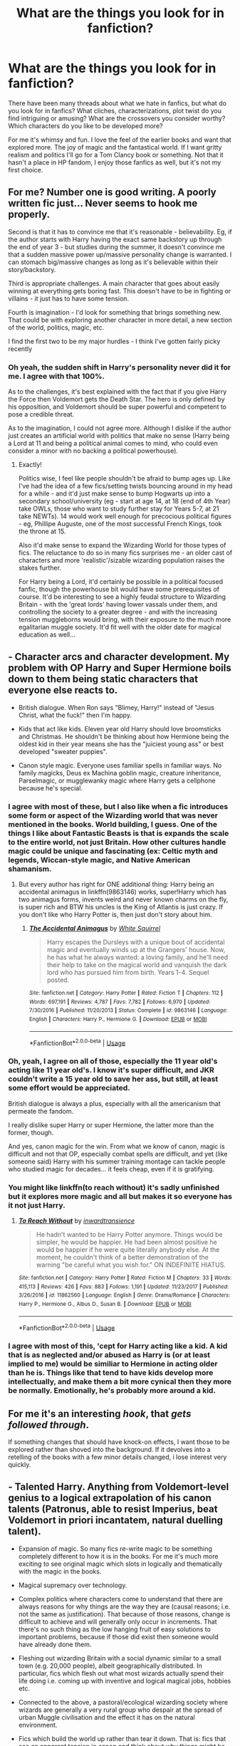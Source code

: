 #+TITLE: What are the things you look for in fanfiction?

* What are the things you look for in fanfiction?
:PROPERTIES:
:Author: muleGwent
:Score: 22
:DateUnix: 1569347446.0
:DateShort: 2019-Sep-24
:FlairText: Discussion
:END:
There have been many threads about what we hate in fanfics, but what do you look for in fanfics? What cliches, characterizations, plot twist do you find intriguing or amusing? What are the crossovers you consider worthy? Which characters do you like to be developed more?

For me it's whimsy and fun. I love the feel of the earlier books and want that explored more. The joy of magic and the fantastical world. If I want gritty realism and politics I'll go for a Tom Clancy book or something. Not that it hasn't a place in HP fandom, I enjoy those fanfics as well, but it's not my first choice.


** For me? Number one is good writing. A poorly written fic just... Never seems to hook me properly.

Second is that it has to convince me that it's reasonable - believability. Eg, if the author starts with Harry having the exact same backstory up through the end of year 3 - but studies during the summer, it doesn't convince me that a sudden massive power up/massive personality change is warranted. I can stomach big/massive changes as long as it's believable within their story/backstory.

Third is appropriate challenges. A main character that goes about easily winning at everything gets boring fast. This doesn't have to be in fighting or villains - it just has to have some tension.

Fourth is imagination - I'd look for something that brings something new. That could be with exploring another character in more detail, a new section of the world, politics, magic, etc.

I find the first two to be my major hurdles - I think I've gotten fairly picky recently
:PROPERTIES:
:Author: matgopack
:Score: 20
:DateUnix: 1569352623.0
:DateShort: 2019-Sep-24
:END:

*** Oh yeah, the sudden shift in Harry's personality never did it for me. I agree with that 100%.

As to the challenges, it's best explained with the fact that if you give Harry the Force then Voldemort gets the Death Star. The hero is only defined by his opposition, and Voldemort should be super powerful and competent to pose a credible threat.

As to the imagination, I could not agree more. Although I dislike if the author just creates an artificial world with politics that make no sense (Harry being a Lord at 11 and being a political animal comes to mind, who could even consider a minor with no backing a political powerhouse).
:PROPERTIES:
:Author: muleGwent
:Score: 3
:DateUnix: 1569353394.0
:DateShort: 2019-Sep-24
:END:

**** Exactly!

Politics wise, I feel like people shouldn't be afraid to bump ages up. Like I've had the idea of a few fics/setting twists bouncing around in my head for a while - and it'd just make sense to bump Hogwarts up into a secondary school/university (eg - start at age 14, at 18 (end of 4th Year) take OWLs, those who want to study further stay for Years 5-7, at 21 take NEWTs). 14 would work well enough for precocious political figures - eg, Phillipe Auguste, one of the most successful French Kings, took the throne at 15.

Also it'd make sense to expand the Wizarding World for those types of fics. The reluctance to do so in many fics surprises me - an older cast of characters and more 'realistic'/sizable wizarding population raises the stakes further.

For Harry being a Lord, it'd certainly be possible in a political focused fanfic, though the powerhouse bit would have some prerequisites of course. It'd be interesting to see a highly feudal structure to Wizarding Britain - with the 'great lords' having lower vassals under them, and controlling the society to a greater degree - and with the increasing tension muggleborns would bring, with their exposure to the much more egalitarian muggle society. It'd fit well with the older date for magical education as well...
:PROPERTIES:
:Author: matgopack
:Score: 7
:DateUnix: 1569354378.0
:DateShort: 2019-Sep-24
:END:


** - Character arcs and character development. My problem with OP Harry and Super Hermione boils down to them being static characters that everyone else reacts to.

- British dialogue. When Ron says "Blimey, Harry!" instead of "Jesus Christ, what the fuck!" then I'm happy.

- Kids that act like kids. Eleven year old Harry should love broomsticks and Christmas. He shouldn't be thinking about how Hermione being the oldest kid in their year means she has the "juiciest young ass" or best developed "sweater puppies".

- Canon style magic. Everyone uses familiar spells in familiar ways. No family magicks, Deus ex Machina goblin magic, creature inheritance, Parselmagic, or mugglewanky magic where Harry gets a cellphone because he's special.
:PROPERTIES:
:Author: 4ecks
:Score: 29
:DateUnix: 1569350279.0
:DateShort: 2019-Sep-24
:END:

*** I agree with most of these, but I also like when a fic introduces some form or aspect of the Wizarding world that was never mentioned in the books. World building, I guess. One of the things I like about Fantastic Beasts is that is expands the scale to the entire world, not just Britain. How other cultures handle magic could be unique and fascinating (ex: Celtic myth and legends, Wiccan-style magic, and Native American shamanism.
:PROPERTIES:
:Author: russellgorey
:Score: 14
:DateUnix: 1569350767.0
:DateShort: 2019-Sep-24
:END:

**** But every author has right for ONE additional thing: Harry being an accidental animagus in linkffn(9863146) works, super!Harry which has two animagus forms, invents weird and never known charms on the fly, is super rich and BTW his uncles is the King of Atlantis is just crazy. If you don't like who Harry Potter is, then just don't story about him.
:PROPERTIES:
:Author: ceplma
:Score: 2
:DateUnix: 1569358113.0
:DateShort: 2019-Sep-25
:END:

***** [[https://www.fanfiction.net/s/9863146/1/][*/The Accidental Animagus/*]] by [[https://www.fanfiction.net/u/5339762/White-Squirrel][/White Squirrel/]]

#+begin_quote
  Harry escapes the Dursleys with a unique bout of accidental magic and eventually winds up at the Grangers' house. Now, he has what he always wanted: a loving family, and he'll need their help to take on the magical world and vanquish the dark lord who has pursued him from birth. Years 1-4. Sequel posted.
#+end_quote

^{/Site/:} ^{fanfiction.net} ^{*|*} ^{/Category/:} ^{Harry} ^{Potter} ^{*|*} ^{/Rated/:} ^{Fiction} ^{T} ^{*|*} ^{/Chapters/:} ^{112} ^{*|*} ^{/Words/:} ^{697,191} ^{*|*} ^{/Reviews/:} ^{4,787} ^{*|*} ^{/Favs/:} ^{7,782} ^{*|*} ^{/Follows/:} ^{6,970} ^{*|*} ^{/Updated/:} ^{7/30/2016} ^{*|*} ^{/Published/:} ^{11/20/2013} ^{*|*} ^{/Status/:} ^{Complete} ^{*|*} ^{/id/:} ^{9863146} ^{*|*} ^{/Language/:} ^{English} ^{*|*} ^{/Characters/:} ^{Harry} ^{P.,} ^{Hermione} ^{G.} ^{*|*} ^{/Download/:} ^{[[http://www.ff2ebook.com/old/ffn-bot/index.php?id=9863146&source=ff&filetype=epub][EPUB]]} ^{or} ^{[[http://www.ff2ebook.com/old/ffn-bot/index.php?id=9863146&source=ff&filetype=mobi][MOBI]]}

--------------

*FanfictionBot*^{2.0.0-beta} | [[https://github.com/tusing/reddit-ffn-bot/wiki/Usage][Usage]]
:PROPERTIES:
:Author: FanfictionBot
:Score: 1
:DateUnix: 1569358141.0
:DateShort: 2019-Sep-25
:END:


*** Oh, yeah, I agree on all of those, especially the 11 year old's acting like 11 year old's. I know it's super difficult, and JKR couldn't write a 15 year old to save her ass, but still, at least some effort would be appreciated.

British dialogue is always a plus, especially with all the americanism that permeate the fandom.

I really dislike super Harry or super Hermione, the latter more than the former, though.

And yes, canon magic for the win. From what we know of canon, magic is difficult and not that OP, especially combat spells are difficult, and yet (like someone said) Harry with his summer training montage can tackle people who studied magic for decades... it feels cheap, even if it is gratifying.
:PROPERTIES:
:Author: muleGwent
:Score: 6
:DateUnix: 1569351158.0
:DateShort: 2019-Sep-24
:END:


*** You might like linkffn(to reach without) it's sadly unfinished but it explores more magic and all but makes it so everyone has it not just Harry.
:PROPERTIES:
:Author: Garanar
:Score: 3
:DateUnix: 1569374865.0
:DateShort: 2019-Sep-25
:END:

**** [[https://www.fanfiction.net/s/11862560/1/][*/To Reach Without/*]] by [[https://www.fanfiction.net/u/4677330/inwardtransience][/inwardtransience/]]

#+begin_quote
  He hadn't wanted to be Harry Potter anymore. Things would be simpler, he would be happier. He had been almost positive he would be happier if he were quite literally anybody else. At the moment, he couldn't think of a better demonstration of the warning "be careful what you wish for." ON INDEFINITE HIATUS.
#+end_quote

^{/Site/:} ^{fanfiction.net} ^{*|*} ^{/Category/:} ^{Harry} ^{Potter} ^{*|*} ^{/Rated/:} ^{Fiction} ^{M} ^{*|*} ^{/Chapters/:} ^{33} ^{*|*} ^{/Words/:} ^{415,113} ^{*|*} ^{/Reviews/:} ^{426} ^{*|*} ^{/Favs/:} ^{883} ^{*|*} ^{/Follows/:} ^{1,191} ^{*|*} ^{/Updated/:} ^{11/23/2017} ^{*|*} ^{/Published/:} ^{3/26/2016} ^{*|*} ^{/id/:} ^{11862560} ^{*|*} ^{/Language/:} ^{English} ^{*|*} ^{/Genre/:} ^{Drama/Romance} ^{*|*} ^{/Characters/:} ^{Harry} ^{P.,} ^{Hermione} ^{G.,} ^{Albus} ^{D.,} ^{Susan} ^{B.} ^{*|*} ^{/Download/:} ^{[[http://www.ff2ebook.com/old/ffn-bot/index.php?id=11862560&source=ff&filetype=epub][EPUB]]} ^{or} ^{[[http://www.ff2ebook.com/old/ffn-bot/index.php?id=11862560&source=ff&filetype=mobi][MOBI]]}

--------------

*FanfictionBot*^{2.0.0-beta} | [[https://github.com/tusing/reddit-ffn-bot/wiki/Usage][Usage]]
:PROPERTIES:
:Author: FanfictionBot
:Score: 1
:DateUnix: 1569374886.0
:DateShort: 2019-Sep-25
:END:


*** I agree with most of this, 'cept for Harry acting like a kid. A kid that is as neglected and/or abused as Harry is (or at least implied to me) would be similiar to Hermione in acting older than he is. Things like that tend to have kids develop more intellectually, and make them a bit more cynical then they more be normally. Emotionally, he's probably more around a kid.
:PROPERTIES:
:Author: CuriousLurkerPresent
:Score: 1
:DateUnix: 1569375221.0
:DateShort: 2019-Sep-25
:END:


** For me it's an interesting /hook/, that /gets followed through/.

If something changes that should have knock-on effects, I want those to be explored rather than shoved into the background. If it devolves into a retelling of the books with a few minor details changed, i lose interest very quickly.
:PROPERTIES:
:Author: MrBlack103
:Score: 9
:DateUnix: 1569354443.0
:DateShort: 2019-Sep-24
:END:


** - Talented Harry. Anything from Voldemort-level genius to a logical extrapolation of his canon talents (Patronus, able to resist Imperius, beat Voldemort in priori incantatem, natural duelling talent).

- Expansion of magic. So many fics re-write magic to be something completely different to how it is in the books. For me it's much more exciting to see original magic which slots in logically and thematically with the magic in the books.

- Magical supremacy over technology.

- Complex politics where characters come to understand that there are always reasons for why things are the way they are (causal reasons; i.e. not the same as justification). That because of those reasons, change is difficult to achieve and will generally only occur in increments. That there's no such thing as the low hanging fruit of easy solutions to important problems, because if those did exist then someone would have already done them.

- Fleshing out wizarding Britain with a social dynamic similar to a small town (e.g. 20,000 people), albeit geographically distributed. In particular, fics which flesh out what most wizards actually spend their life doing i.e. coming up with inventive and logical magical jobs, hobbies etc.

- Connected to the above, a pastoral/ecological wizarding society where wizards are generally a very rural group who despair at the spread of urban Muggle civilisation and the effect it has on the natural environment.

- Fics which build the world up rather than tear it down. That is: fics that see an apparent tension in canon and think about why things might be that way, building the world so that the tension makes sense (as opposed to declaring canon silly and either papering over the tension with AU or having characters exploit it as if no one had ever noticed that tension before).

*Explanation of building the world up*

A concrete example of a canon "tension": "Why isn't veritaserum used in trials?"

A constructive approach to this question is to come up with an answer where veritaserum generally works well AND there's a good reason why it isn't used in trials. E.g. legal protections against self-incrimination, groups interested in protecting civil liberties, the "one-in-a-thousand" cases where the accused knows occlumency making it unreliable as a basis for a justice system, etc. The tension is maintained, but explained.

The destructive approach either says "actually veritaserum is shit" or "wizards are so stupid it just never occurred to them" or "they do use it, and now I will have a character exploit that fact to solve all the conflict that exists in canon, even though logically if that were possible someone would have already done it."
:PROPERTIES:
:Author: Taure
:Score: 16
:DateUnix: 1569358718.0
:DateShort: 2019-Sep-25
:END:

*** Interesting on the dynamics you mention for Wizarding Britain! I tend to have the 'opposite' reaction to yours from the small scale of the canon magical community size - that is, to expand it drastically in size. A pastoral/rural magic community would be an interesting dynamic to explore, like you mentioned.

I don't think I'd like manic fics that focus on it still - I think my tendency for big, sweeping, complicated societies would drive me the other way instead!

The comment on characters exploiting the highly visible faults/tension in canon is a good one too. It's often used as a way to showcase how smart an Independent Harry is, but it's just heavy handed. Again I think I'm more likely to fall on the side of 'fixing' canon without beholding myself to it too much, particularly with the magic/societal aspects of it - but you've got some great points.
:PROPERTIES:
:Author: matgopack
:Score: 2
:DateUnix: 1569362089.0
:DateShort: 2019-Sep-25
:END:


*** Do you have any recommendations/suggestions of a story (or stories) with the added politics you described in your post?
:PROPERTIES:
:Author: emong757
:Score: 1
:DateUnix: 1569375460.0
:DateShort: 2019-Sep-25
:END:


** A good plot, grammar, spelling, character consistency.

I like a motivated Harry, one who knows that Voldemort is still around and works his butt off to learn the wanded classes, potions and arithmancy. Anything else he only does enough not to fail.

Harry not paired with horrible people, Snape, Malfoy, Umbridge, Riddle.

Non-evil or manipulative Dumbledore, minimal to no Weasley bashing. A Dumbledore who doesn't hand Harry house cup winning points just because he is BWL.

I'm not a fan of Harem.

People who know that Britain and England are not the same thing.
:PROPERTIES:
:Author: Demandred3000
:Score: 6
:DateUnix: 1569355522.0
:DateShort: 2019-Sep-24
:END:


** - Harry centric, particularly dark, curious, and/or wealthy, landed gentry Potters.
- Canon divergence that actually and eventually deviates from the canon plot(s) and builds on characterization.
- well characterized characters. Hate Snape, Draco, Dumbledore, Umbridge, James, Sirius, etc all you want just stop making them not know the right end of a wand. Also, stop making Harry cry, sob, or terrified to say what he feels.
- More minor, rarely used characters, less holding onto canon friendships/acquaintances. I'd love to see more Patil twins, Cho, both Crouches., Scrimgeour, Moody, Emmeline, etc. Less Neville, Dobby, and Hermione.
- mentor fics
- logical conflict. For instance, regardless of who the girl/woman is, I find it hard to believe that Harry's closeness to Ron and Hermione wouldn't be an issue. There's also the Slytherin thing where people believe they'd all be cruel to Harry despite the fact their parents were hoping he'd be a Dark wizard.
- action
- Fleur

I'm also still looking for a (well written) story where Harry who takes issue with Dumbledore's canon actions and it's not swept under the rug, but Harry also doesn't whine about it for the rest of his life.
:PROPERTIES:
:Author: Ash_Lestrange
:Score: 7
:DateUnix: 1569350820.0
:DateShort: 2019-Sep-24
:END:

*** So many things... it's difficult to comment on them all one by one, it would take more than two standard pages, but what I can say quickly is that yes... We need more Fleur. Much more Fleur.
:PROPERTIES:
:Author: muleGwent
:Score: 4
:DateUnix: 1569351316.0
:DateShort: 2019-Sep-24
:END:


** For instance, I usually tend to go for fics that break the norm, meaning, fics that don't settle for the tried and trusted tropes and cliches like soulbonds and this and that bashing and goblinfriends, etc. Surprise me with new things. Be edgy about it, I don't mind! Hell, my fics are really edgy!

The best example for what I really enjoy in HP fics would be the Jen Black Saga, to be honest. SilentlyWatches completely broke the norm of everything I was used to. Such an incredibly different approach. Magic itself got expanded by introducing different approaches and practices, by introducing big players in patrons, by being CREATIVE with what the HP universe already offers. I mean yeah, SW did use a few tropes, but they were at least made readable. I honestly wish that ff writers would be braver instead of rehashing the things we've already read a million times.

To make it short: I like to read different fics. Fics that break the norm, fics that are brave and daring and creative. Show me some edge too.
:PROPERTIES:
:Score: 4
:DateUnix: 1569353650.0
:DateShort: 2019-Sep-24
:END:


** I like fics with worldbuilding and a good exploration of magic. I specifically like when the fic introduces new things that could be Canon but were never explored. I also like characters who develop throughout the story. Occasionally I go for bashing fics, but only when I feel bad (sick or tired) will I read them.
:PROPERTIES:
:Author: howAREallTHEusRNAM
:Score: 3
:DateUnix: 1569355947.0
:DateShort: 2019-Sep-24
:END:


** A lot's been mentioned already. Two things I'd like to add:

- Mature moral discourse. (I can't stomach that Leader of the Light nonsense where everone on one side is basically an ascetic altruist and everyone they unwillingly oppose are worse than Hitler, especially since many fanfic villains are often so frustratingly stupid.)

- Boldness. As in, the author has to be bold and leave explored paths. If I read another 'Oh, blimey, I almost forgot Hedwig in Diagon Alley'-fic, I'll do something excessive.
:PROPERTIES:
:Author: IFightWhales
:Score: 3
:DateUnix: 1569359384.0
:DateShort: 2019-Sep-25
:END:


** of course good writing, an interesting story and personal preferences for characters all come to mind, but in the end what makes or breaks a story for me is how well the author is able to make the world their own. The stories I tend to love are the ones who don't just take a carbon copy of the world, how the world works and how the characters in it act, and really just add their own magic (harr harr) to it.

Harry Potter and the Jade Dragon linkffn(12046790) is not the best fanfic out there, but definitely the best example for what I mean.

Why I started reading it was because of three reasons.

1. the story was going to take place at mahoutokoro, the japanese school for magic, and I was very interested in what the author would do with that place.

2. the absolutely immense list of minor and major OC's that were listed on the authors page, on first glance all seemed to be promisingly fleshed out enough to work in a story like that.

3. I am a simple man, and was in the mood for some 'American Pie' style alcohol induced banter and sexual foolery.

Why is Harry Potter and the Jade Dragon definitely not the best fic out there? well, let's summarize the first 40 chapters (probably like 15-20% of the story, keeping chapter lenght in mind): Harry potter becomes Harry Potter-Black-Peverell-Ravenclaw, becomes practically a billionair, spends his time touring his new properties, is legally allowed to marry multiple women, has a huge crush on Hermione (who is still with Ron) and continues to have sexual encounters, of increasing intensity, with tons of canon established girls.

I plowed through 150-200k words or something and no japan, no mahoutokoro and no fleshed out OC's. The only thing I get is the multi house heir, filthy rich Harry, for whom every single girl seems to fall for. Does that sound bad? I think it sounds bad. It was definitely bad.

And then after chapter 40 or so we finally get to mahoutokoro, and the author just kills it. When reading the original books, Hogwarts always felt like this magical place that had so much more mystery still left untouched. Where, when reading, it felt like if you'd ask J.K. Rowling some random question about the place, she'd probably have had something in mind while writing and would be able to supply you with an answer (although, looking at her twitter, we probably shouldn't have asked).

Reading this had the same effect. Mahoutokoro felt as grand as Hogwarts did. All the classrooms, the common rooms of the different houses, all the scenery described; it just fits the setting so well and it is clear to see that a lot of thought has gone into them. On top of that, the massive amounts of OC's all have a very clear place in the world. All of them feel unique and all of the major ones serve a purpose. It just feels like there is so much more to the world that the author is ready to tell at any moment in time that it simply captivated me.

Alas those first 40 chapters were atrocious and the fic is pretty much dead and abandoned right now, but it will always have a special place in my heart, simply for how well the author owned mahoutokoro.
:PROPERTIES:
:Author: Dutchy-jin
:Score: 3
:DateUnix: 1569371557.0
:DateShort: 2019-Sep-25
:END:

*** [[https://www.fanfiction.net/s/12046790/1/][*/HP & The Jade Dragon/*]] by [[https://www.fanfiction.net/u/7979785/Cragglerock82][/Cragglerock82/]]

#+begin_quote
  Harry is off to a school in Japan to finish his NEWT's and for the first time in in his life he is in charge of his own destiny and can make his own decisions. Harry wants to make his own mark on the wizarding world and with the resources at his disposal and his popularity at an all time high now is the time to forge his own path. - Multi storyline story and lots of OC's
#+end_quote

^{/Site/:} ^{fanfiction.net} ^{*|*} ^{/Category/:} ^{Harry} ^{Potter} ^{*|*} ^{/Rated/:} ^{Fiction} ^{M} ^{*|*} ^{/Chapters/:} ^{101} ^{*|*} ^{/Words/:} ^{1,123,255} ^{*|*} ^{/Reviews/:} ^{1,071} ^{*|*} ^{/Favs/:} ^{1,848} ^{*|*} ^{/Follows/:} ^{2,104} ^{*|*} ^{/Updated/:} ^{6/4/2018} ^{*|*} ^{/Published/:} ^{7/12/2016} ^{*|*} ^{/id/:} ^{12046790} ^{*|*} ^{/Language/:} ^{English} ^{*|*} ^{/Genre/:} ^{Adventure/Romance} ^{*|*} ^{/Characters/:} ^{Harry} ^{P.,} ^{Hermione} ^{G.,} ^{Susan} ^{B.,} ^{Daphne} ^{G.} ^{*|*} ^{/Download/:} ^{[[http://www.ff2ebook.com/old/ffn-bot/index.php?id=12046790&source=ff&filetype=epub][EPUB]]} ^{or} ^{[[http://www.ff2ebook.com/old/ffn-bot/index.php?id=12046790&source=ff&filetype=mobi][MOBI]]}

--------------

*FanfictionBot*^{2.0.0-beta} | [[https://github.com/tusing/reddit-ffn-bot/wiki/Usage][Usage]]
:PROPERTIES:
:Author: FanfictionBot
:Score: 1
:DateUnix: 1569371572.0
:DateShort: 2019-Sep-25
:END:


** - Consistent characterisation. Characters should either behave like their canon counterparts, or have a good in-story reason why they've changed. For example, Forging the Sword has Harry and Ron behave much more seriously and work much harder, but that's triggered by Ginny's death, which has a profound effect on them. That works. Fics that have Harry suddenly discover in fourth or fifth year that he's been attracted to Hermione all along, or be making out with both Fleur and Gabrielle Delacour after the second Triwizard Task - not so much. (NB I don't mind a well-done Harmony, but there has to be some kind of divergence to account for it.) Conversely, I like the characterisations in Harry Potter and the Nightmares of Futures Past so much that they've pretty much taken over my headcanon for Neville and Luna's personalities, and to a large extent Ginny as well.

- Thoughtfully exploring the world. Preferably /without/ inventing lots of overpowered non-canon magic, rather considering, What would the world possibly/probably look like? That can include fleshing out the backgrounds of minor characters, getting a close look at magical homes or workplaces, perhaps going international but only with careful consideration. I like MarauderLover7's stories for this reason; they do a great job of developing many characters from the previous generation, such as Marlene McKinnon, Gawain Robards, even Lupin and Tonks.

- Humor can cover a multitude of sins. Canon Harry Potter was not a comedy, but it was funny, and that really helped it to shine. It's fine for some stories to take it up to eleven, like Harry Potter and the Problem of Potions, but even without that, it's worth cracking jokes. See point #1 about characterisation; Harry /needs/ to laugh, it's how he copes with the world.

- Spelling and grammar are important insofar as they affect reader immersion. Typos are distracting, especially when they get to the point where it takes multiple tries to understand a sentence. They're secondary to the content, though, and if I like a story well enough, I might take the time to report typos to the author.
:PROPERTIES:
:Author: thrawnca
:Score: 3
:DateUnix: 1569380493.0
:DateShort: 2019-Sep-25
:END:


** OK, I have to start with one thing I have just discovered which make me stop reading even somehow interestingly looking story ... there was a story Harry being a Triwizard Champion for Ilvermorny, starting dating Hermione (who was bullied in the Ravenclaw, being without any friends except of similarly bullied upon Luna), and then ... Harry got proclaimed adult (because of his participation in the Tournament), declared Lord Potter, etc. and ... then informed that he will have to have three wives to seer heirs of three families. And I couldn't stop reading faster. I wouldn't mind the Lord Potter (actually, a story of Harry and Hermione discovering the world of the wizarding politics and how to be Lord and Girl-betrothed-to-Lord Potter could be interesting one), but polygamy is 100% showstopper for me. Just “Ewww”!

Anyway, what I like is magicians realism or “normal magical life”. Stories like linkffn(Interwoven: The Seamstress and the Lovable Stray by Katinka31) (unfortunately, most of its sequels are just empty fluff without much any story and certainly loosing unique flair of the firs tone), or most [[https://archiveofourown.org/users/Northumbrian/pseuds/Northumbrian][Northumbrian]] stories. linkffn(Exile by bennybear) is another one (and really lovely one!). Or from fluffy one-shots “[[http://www.siye.co.uk/viewstory.php?sid=9605][Rows by Antosha]]”

Probably the best idea how to write a story I would like is to get out of the standard wizarding environment. If I read yet another story which happens only in Hogwarts, Burrow, Ministry of Magic and Leaking Cauldron, I will start to cry. Get out somewhere else! (that's BTW one of very strong sides of Northumbrian, most of his stories are “somewhere else”).

I can survive most normal ships (I don't do slash for major characters), I don't care much about crossovers (unless they help the story, linkffn(Operation Wandless by LadyDunla) was a lovely one) and they shouldn't mix something which doesn't mesh well (Harry in LotR world doesn't make much sense).

Keep characters of main heroes mostly canon. It doesn't have to be set in stone (slightly more reasonable Luna in linkffn(Harry and Luna Against the High Inquisitor by Arpad Hrunta) is not that bad, and her friendship with Lavender Brown is priceless!), but DarkLord!Harry ... just why? If you don't like who Harry is as a person, then just take some other character or write your own.
:PROPERTIES:
:Author: ceplma
:Score: 2
:DateUnix: 1569357767.0
:DateShort: 2019-Sep-25
:END:

*** [[https://www.fanfiction.net/s/714431/1/][*/Interwoven: The Seamstress and the Lovable Stray/*]] by [[https://www.fanfiction.net/u/197906/Katinka31][/Katinka31/]]

#+begin_quote
  Britain's last Weaver struggles to finish her first Invisibility Cloak during the year of the Triwizard Tournament. Along the way, she happens to befriend a certain canine that's been lolling about Hogsmeade. (UPDATED JUNE 2004)
#+end_quote

^{/Site/:} ^{fanfiction.net} ^{*|*} ^{/Category/:} ^{Harry} ^{Potter} ^{*|*} ^{/Rated/:} ^{Fiction} ^{K+} ^{*|*} ^{/Chapters/:} ^{8} ^{*|*} ^{/Words/:} ^{65,481} ^{*|*} ^{/Reviews/:} ^{129} ^{*|*} ^{/Favs/:} ^{154} ^{*|*} ^{/Follows/:} ^{20} ^{*|*} ^{/Updated/:} ^{8/6/2002} ^{*|*} ^{/Published/:} ^{4/10/2002} ^{*|*} ^{/id/:} ^{714431} ^{*|*} ^{/Language/:} ^{English} ^{*|*} ^{/Genre/:} ^{Drama/Angst} ^{*|*} ^{/Characters/:} ^{Sirius} ^{B.} ^{*|*} ^{/Download/:} ^{[[http://www.ff2ebook.com/old/ffn-bot/index.php?id=714431&source=ff&filetype=epub][EPUB]]} ^{or} ^{[[http://www.ff2ebook.com/old/ffn-bot/index.php?id=714431&source=ff&filetype=mobi][MOBI]]}

--------------

[[https://www.fanfiction.net/s/6432055/1/][*/Exile/*]] by [[https://www.fanfiction.net/u/833356/bennybear][/bennybear/]]

#+begin_quote
  After the war, Draco is saved by his late grandfather's foresight. With his unanswered questions outnumbering the stars in the sky, he struggles to come to terms with reality. Will he fail yet again? Canon compliant. Prequel to my next-generation-series.
#+end_quote

^{/Site/:} ^{fanfiction.net} ^{*|*} ^{/Category/:} ^{Harry} ^{Potter} ^{*|*} ^{/Rated/:} ^{Fiction} ^{T} ^{*|*} ^{/Chapters/:} ^{47} ^{*|*} ^{/Words/:} ^{184,697} ^{*|*} ^{/Reviews/:} ^{328} ^{*|*} ^{/Favs/:} ^{346} ^{*|*} ^{/Follows/:} ^{246} ^{*|*} ^{/Updated/:} ^{1/17/2017} ^{*|*} ^{/Published/:} ^{10/27/2010} ^{*|*} ^{/Status/:} ^{Complete} ^{*|*} ^{/id/:} ^{6432055} ^{*|*} ^{/Language/:} ^{English} ^{*|*} ^{/Genre/:} ^{Angst/Hurt/Comfort} ^{*|*} ^{/Characters/:} ^{Draco} ^{M.} ^{*|*} ^{/Download/:} ^{[[http://www.ff2ebook.com/old/ffn-bot/index.php?id=6432055&source=ff&filetype=epub][EPUB]]} ^{or} ^{[[http://www.ff2ebook.com/old/ffn-bot/index.php?id=6432055&source=ff&filetype=mobi][MOBI]]}

--------------

[[https://www.fanfiction.net/s/9261035/1/][*/Operation Wandless/*]] by [[https://www.fanfiction.net/u/4051114/LadyDunla][/LadyDunla/]]

#+begin_quote
  Harry Potter has no idea what to do. His new Auror recruits are nothing short of hopeless. Then an idea hits him... "So, let me get this straight: we're supposed to show some wand-waving weirdoes how to do our job?" "Yes, that is the general idea." Or: failing Auror recruits get dumped with MI-5 to get a lesson in how spying is really done.
#+end_quote

^{/Site/:} ^{fanfiction.net} ^{*|*} ^{/Category/:} ^{Harry} ^{Potter} ^{+} ^{MI-5/Spooks} ^{Crossover} ^{*|*} ^{/Rated/:} ^{Fiction} ^{T} ^{*|*} ^{/Chapters/:} ^{30} ^{*|*} ^{/Words/:} ^{115,810} ^{*|*} ^{/Reviews/:} ^{45} ^{*|*} ^{/Favs/:} ^{33} ^{*|*} ^{/Follows/:} ^{32} ^{*|*} ^{/Updated/:} ^{12/12/2013} ^{*|*} ^{/Published/:} ^{5/3/2013} ^{*|*} ^{/Status/:} ^{Complete} ^{*|*} ^{/id/:} ^{9261035} ^{*|*} ^{/Language/:} ^{English} ^{*|*} ^{/Genre/:} ^{Adventure/Drama} ^{*|*} ^{/Characters/:} ^{Harry} ^{P.,} ^{Ros} ^{M.,} ^{Ruth} ^{E.} ^{*|*} ^{/Download/:} ^{[[http://www.ff2ebook.com/old/ffn-bot/index.php?id=9261035&source=ff&filetype=epub][EPUB]]} ^{or} ^{[[http://www.ff2ebook.com/old/ffn-bot/index.php?id=9261035&source=ff&filetype=mobi][MOBI]]}

--------------

[[https://www.fanfiction.net/s/7725072/1/][*/Harry and Luna Against the High Inquisitor/*]] by [[https://www.fanfiction.net/u/3205163/Arpad-Hrunta][/Arpad Hrunta/]]

#+begin_quote
  Harry and Luna are in a new relationship, but have to deal with the machinations of High Inquisitor Dolores Umbridge. A tale of romance, unfair detentions, media relations, and charms. Sequel to "Protection from Nargles". HPLL, RWLB. In progress... and now finally updated (Dec. 2014)
#+end_quote

^{/Site/:} ^{fanfiction.net} ^{*|*} ^{/Category/:} ^{Harry} ^{Potter} ^{*|*} ^{/Rated/:} ^{Fiction} ^{T} ^{*|*} ^{/Chapters/:} ^{16} ^{*|*} ^{/Words/:} ^{117,253} ^{*|*} ^{/Reviews/:} ^{567} ^{*|*} ^{/Favs/:} ^{1,399} ^{*|*} ^{/Follows/:} ^{1,659} ^{*|*} ^{/Updated/:} ^{12/9/2014} ^{*|*} ^{/Published/:} ^{1/8/2012} ^{*|*} ^{/id/:} ^{7725072} ^{*|*} ^{/Language/:} ^{English} ^{*|*} ^{/Genre/:} ^{Romance/Drama} ^{*|*} ^{/Characters/:} ^{<Harry} ^{P.,} ^{Luna} ^{L.>} ^{<Ron} ^{W.,} ^{Lavender} ^{B.>} ^{*|*} ^{/Download/:} ^{[[http://www.ff2ebook.com/old/ffn-bot/index.php?id=7725072&source=ff&filetype=epub][EPUB]]} ^{or} ^{[[http://www.ff2ebook.com/old/ffn-bot/index.php?id=7725072&source=ff&filetype=mobi][MOBI]]}

--------------

*FanfictionBot*^{2.0.0-beta} | [[https://github.com/tusing/reddit-ffn-bot/wiki/Usage][Usage]]
:PROPERTIES:
:Author: FanfictionBot
:Score: 1
:DateUnix: 1569357810.0
:DateShort: 2019-Sep-25
:END:


** A plot.

Conflict.

Very little or tastefully done romance.

More awe of magic.

Themes.

Gags.

Original ideas.

Adventure.
:PROPERTIES:
:Score: 2
:DateUnix: 1569383946.0
:DateShort: 2019-Sep-25
:END:


** Just give me something complete with am interesting summary. I don't ask for much, do I?
:PROPERTIES:
:Author: will1707
:Score: 2
:DateUnix: 1569414301.0
:DateShort: 2019-Sep-25
:END:


** Weasley stuff

Non-Harry centric stuff (It's an OC with Harry's name in everything)

Ravenclaws and Hufflepuffs

Ronmione
:PROPERTIES:
:Author: Bleepbloopbotz2
:Score: 3
:DateUnix: 1569348679.0
:DateShort: 2019-Sep-24
:END:


** Harry as the protagonist not being depressed, angsty or utterly clueless. Sounds simple but it's rarer than you would think.
:PROPERTIES:
:Author: ConfusedPolatBear
:Score: 2
:DateUnix: 1569374731.0
:DateShort: 2019-Sep-25
:END:


** I personally love dramione fics, but my favorites are when Draco actually has to battle his prejudice to change, instead of him suddenly not caring about blood status. Also British slang and vocabulary, without a repetition of the same phrases in the dialogue.
:PROPERTIES:
:Author: Cowsneedhugs
:Score: 2
:DateUnix: 1569350755.0
:DateShort: 2019-Sep-24
:END:

*** British slang is totally something I dig. The series take place in the UK in the 90s, more of that setting would be appreciated in fanfics.

I'm not a fan of Dramione, but I can understand the appeal. :D
:PROPERTIES:
:Author: muleGwent
:Score: 3
:DateUnix: 1569351231.0
:DateShort: 2019-Sep-24
:END:

**** u/YOB1997:
#+begin_quote
  British slang
#+end_quote

Examples?
:PROPERTIES:
:Author: YOB1997
:Score: 1
:DateUnix: 1569363481.0
:DateShort: 2019-Sep-25
:END:


*** This, but with Draco/Daphne × Harry for me.

A common theme is for characters to be bashed for things that should be legitimate concern and the Ice King/Queen never work for redemption. I'm no fan of Hermione, but she has legitimate reasons not to accept those two or Pansy.
:PROPERTIES:
:Author: Ash_Lestrange
:Score: 3
:DateUnix: 1569351198.0
:DateShort: 2019-Sep-24
:END:


** Good grammar, primarily.
:PROPERTIES:
:Author: Cygus_Lorman
:Score: 1
:DateUnix: 1569376474.0
:DateShort: 2019-Sep-25
:END:


** 1. Slash I largely am a shipper and its how I enjoy things so slash also I'm gay and I like seeing gay characters.

2. Not much realy as long as its not literally unreadable dog shit I'll read ot and love it

I have very low standards.

1. Trashy insulgent plot that if its bad it kinda embraces that.

Oh and if the interesting ideas are actually explored even if they arent dont very well.

I prefer womething being done interesting than being done well.
:PROPERTIES:
:Author: Queercrimsonindig
:Score: 1
:DateUnix: 1569625049.0
:DateShort: 2019-Sep-28
:END:


** Good plot Good characters No Ron bashing Anything Hermione-critical
:PROPERTIES:
:Author: YOB1997
:Score: 1
:DateUnix: 1569363432.0
:DateShort: 2019-Sep-25
:END:
